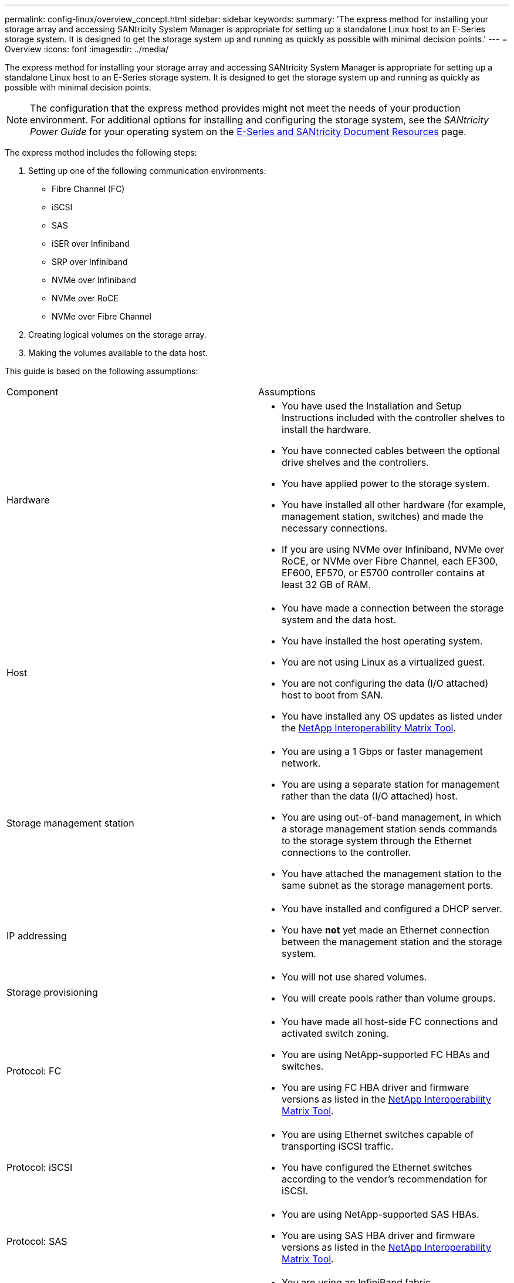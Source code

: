 ---
permalink: config-linux/overview_concept.html
sidebar: sidebar
keywords: 
summary: 'The express method for installing your storage array and accessing SANtricity System Manager is appropriate for setting up a standalone Linux host to an E-Series storage system. It is designed to get the storage system up and running as quickly as possible with minimal decision points.'
---
= Overview
:icons: font
:imagesdir: ../media/

[.lead]
The express method for installing your storage array and accessing SANtricity System Manager is appropriate for setting up a standalone Linux host to an E-Series storage system. It is designed to get the storage system up and running as quickly as possible with minimal decision points.

NOTE: The configuration that the express method provides might not meet the needs of your production environment. For additional options for installing and configuring the storage system, see the _SANtricity Power Guide_ for your operating system on the https://mysupport.netapp.com/info/web/ECMP1658252.html[E-Series and SANtricity Document Resources] page.

The express method includes the following steps:

. Setting up one of the following communication environments:
 ** Fibre Channel (FC)
 ** iSCSI
 ** SAS
 ** iSER over Infiniband
 ** SRP over Infiniband
 ** NVMe over Infiniband
 ** NVMe over RoCE
 ** NVMe over Fibre Channel
. Creating logical volumes on the storage array.
. Making the volumes available to the data host.

This guide is based on the following assumptions:

|===
| Component| Assumptions
a|
Hardware
a|

* You have used the Installation and Setup Instructions included with the controller shelves to install the hardware.
* You have connected cables between the optional drive shelves and the controllers.
* You have applied power to the storage system.
* You have installed all other hardware (for example, management station, switches) and made the necessary connections.
* If you are using NVMe over Infiniband, NVMe over RoCE, or NVMe over Fibre Channel, each EF300, EF600, EF570, or E5700 controller contains at least 32 GB of RAM.

a|
Host
a|

* You have made a connection between the storage system and the data host.
* You have installed the host operating system.
* You are not using Linux as a virtualized guest.
* You are not configuring the data (I/O attached) host to boot from SAN.
* You have installed any OS updates as listed under the https://mysupport.netapp.com/matrix[NetApp Interoperability Matrix Tool].

a|
Storage management station
a|

* You are using a 1 Gbps or faster management network.
* You are using a separate station for management rather than the data (I/O attached) host.
* You are using out-of-band management, in which a storage management station sends commands to the storage system through the Ethernet connections to the controller.
* You have attached the management station to the same subnet as the storage management ports.

a|
IP addressing
a|

* You have installed and configured a DHCP server.
* You have *not* yet made an Ethernet connection between the management station and the storage system.

a|
Storage provisioning
a|

* You will not use shared volumes.
* You will create pools rather than volume groups.

a|
Protocol: FC
a|

* You have made all host-side FC connections and activated switch zoning.
* You are using NetApp-supported FC HBAs and switches.
* You are using FC HBA driver and firmware versions as listed in the https://mysupport.netapp.com/matrix[NetApp Interoperability Matrix Tool].

a|
Protocol: iSCSI
a|

* You are using Ethernet switches capable of transporting iSCSI traffic.
* You have configured the Ethernet switches according to the vendor's recommendation for iSCSI.

a|
Protocol: SAS
a|

* You are using NetApp-supported SAS HBAs.
* You are using SAS HBA driver and firmware versions as listed in the https://mysupport.netapp.com/matrix[NetApp Interoperability Matrix Tool].

a|
Protocol: iSER over InfiniBand
a|

* You are using an InfiniBand fabric.
* You are using IB-iSER HBA driver and firmware versions as listed in the https://mysupport.netapp.com/matrix[NetApp Interoperability Matrix Tool].

a|
Protocol: SRP over InfiniBand
a|

* You are using an InfiniBand fabric.
* You are using IB-SRP driver and firmware versions as listed in the https://mysupport.netapp.com/matrix[NetApp Interoperability Matrix Tool].

a|
Protocol: NVMe over InfiniBand
a|

* You have received the 100G or 200G host interface cards in an EF300, EF600, EF570, or E5700 storage system pre-configured with the NVMe over InfiniBand protocol or the controllers were ordered with standard IB ports and need to be converted to NVMe-oF ports.
* You are using an InfiniBand fabric.
* You are using NVMe/IB driver and firmware versions as listed in the https://mysupport.netapp.com/matrix[NetApp Interoperability Matrix Tool].

a|
Protocol: NVMe over RoCE
a|

* You have received the 100G or 200G host interface cards in an EF300, EF600, EF570, or E5700 storage system pre-configured with the NVMe over RoCE protocol or the controllers were ordered with standard IB ports and need to be converted to NVMe-oF ports.
* You are using NVMe/RoCE driver and firmware versions as listed in the https://mysupport.netapp.com/matrix[NetApp Interoperability Matrix Tool].

a|
Protocol: NVMe over Fibre Channel
a|

* You have received the 32G host interface cards in an EF300, EF600, EF570, or E5700 storage system pre-configured with the NVMe over Fibre Channel protocol or the controllers were ordered with standard FC ports and need to be converted to NVMe-oF ports.
* You are using NVMe/FC driver and firmware versions as listed in the https://mysupport.netapp.com/matrix[NetApp Interoperability Matrix Tool].

|===
*Note:* These express method instructions include examples for SUSE Linux Enterprise Server (SLES) and for Red Hat Enterprise Linux (RHEL). Examples for RHEL are specific to RHEL7.

If these assumptions are not correct for your installation, or if you want more conceptual background information, see the SANtricity Power Guide for your operating system on the https://mysupport.netapp.com/info/web/ECMP1658252.html[E-Series and SANtricity Document Resources page].
